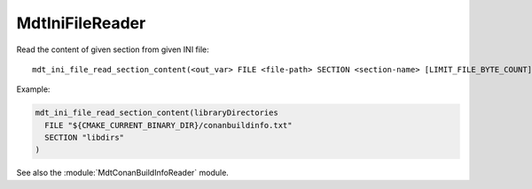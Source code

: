 MdtIniFileReader
----------------

.. contents:: Summary
  :local:


.. command:: mdt_ini_file_read_section_content

Read the content of given section from given INI file::

  mdt_ini_file_read_section_content(<out_var> FILE <file-path> SECTION <section-name> [LIMIT_FILE_BYTE_COUNT] <max-num>)

Example:

.. code-block:: cmake

  mdt_ini_file_read_section_content(libraryDirectories
    FILE "${CMAKE_CURRENT_BINARY_DIR}/conanbuildinfo.txt"
    SECTION "libdirs"
  )

See also the :module:`MdtConanBuildInfoReader` module.
